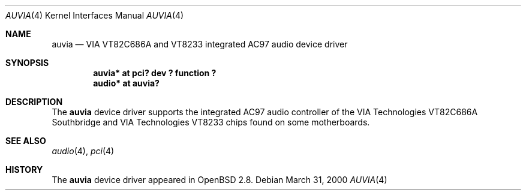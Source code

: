 .\" $OpenBSD: auvia.4,v 1.3 2001/12/05 10:00:18 deraadt Exp $
.\" $NetBSD: auvia.4,v 1.1 2000/03/31 05:49:59 tsarna Exp $
.\"
.\" Copyright (c) 2000 The NetBSD Foundation, Inc.
.\" All rights reserved.
.\"
.\" This code is derived from software contributed to The NetBSD Foundation
.\" by Tyler C. Sarna
.\"
.\" Redistribution and use in source and binary forms, with or without
.\" modification, are permitted provided that the following conditions
.\" are met:
.\" 1. Redistributions of source code must retain the above copyright
.\"    notice, this list of conditions and the following disclaimer.
.\" 2. Redistributions in binary form must reproduce the above copyright
.\"    notice, this list of conditions and the following disclaimer in the
.\"    documentation and/or other materials provided with the distribution.
.\" 3. All advertising materials mentioning features or use of this software
.\"    must display the following acknowledgement:
.\"        This product includes software developed by the NetBSD
.\"        Foundation, Inc. and its contributors.
.\" 4. Neither the name of The NetBSD Foundation nor the names of its
.\"    contributors may be used to endorse or promote products derived
.\"    from this software without specific prior written permission.
.\"
.\" THIS SOFTWARE IS PROVIDED BY THE NETBSD FOUNDATION, INC. AND CONTRIBUTORS
.\" ``AS IS'' AND ANY EXPRESS OR IMPLIED WARRANTIES, INCLUDING, BUT NOT LIMITED
.\" TO, THE IMPLIED WARRANTIES OF MERCHANTABILITY AND FITNESS FOR A PARTICULAR
.\" PURPOSE ARE DISCLAIMED.  IN NO EVENT SHALL THE FOUNDATION OR CONTRIBUTORS
.\" BE LIABLE FOR ANY DIRECT, INDIRECT, INCIDENTAL, SPECIAL, EXEMPLARY, OR
.\" CONSEQUENTIAL DAMAGES (INCLUDING, BUT NOT LIMITED TO, PROCUREMENT OF
.\" SUBSTITUTE GOODS OR SERVICES; LOSS OF USE, DATA, OR PROFITS; OR BUSINESS
.\" INTERRUPTION) HOWEVER CAUSED AND ON ANY THEORY OF LIABILITY, WHETHER IN
.\" CONTRACT, STRICT LIABILITY, OR TORT (INCLUDING NEGLIGENCE OR OTHERWISE)
.\" ARISING IN ANY WAY OUT OF THE USE OF THIS SOFTWARE, EVEN IF ADVISED OF THE
.\" POSSIBILITY OF SUCH DAMAGE.
.\"
.Dd March 31, 2000
.Dt AUVIA 4
.Os
.Sh NAME
.Nm auvia
.Nd VIA VT82C686A and VT8233 integrated AC97 audio device driver
.Sh SYNOPSIS
.Cd "auvia* at pci? dev ? function ?"
.Cd "audio* at auvia?"
.Sh DESCRIPTION
The
.Nm
device driver supports the integrated AC97 audio controller
of the
.Tn VIA Technologies VT82C686A
Southbridge and
.Tn VIA Technologies VT8233
chips found on some motherboards.
.Sh SEE ALSO
.Xr audio 4 ,
.Xr pci 4
.Sh HISTORY
The
.Nm
device driver appeared in
.Ox 2.8 .
